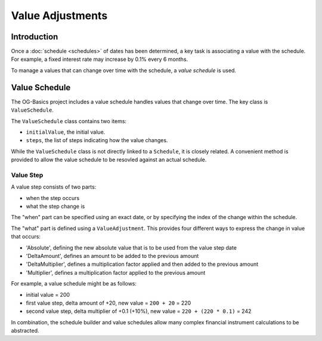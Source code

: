 =================
Value Adjustments
=================

Introduction
============

Once a :doc:`schedule <schedules>` of dates has been determined, a key task is associating a value with the schedule.
For example, a fixed interest rate may increase by 0.1% every 6 months.

To manage a values that can change over time with the schedule, a *value schedule* is used.


Value Schedule
==============

The OG-Basics project includes a value schedule handles values that change over time.
The key class is ``ValueSchedule``.

The ``ValueSchedule`` class contains two items:

* ``initialValue``, the initial value.
* ``steps``, the list of steps indicating how the value changes.

While the ``ValueSchedule`` class is not directly linked to a ``Schedule``, it is closely related.
A convenient method is provided to allow the value schedule to be resovled against an actual schedule.

Value Step
----------

A value step consists of two parts:

* when the step occurs
* what the step change is

The "when" part can be specified using an exact date, or by specifying the index of the change within the schedule.

The "what" part is defined using a ``ValueAdjustment``.
This provides four different ways to express the change in value that occurs:

* 'Absolute', defining the new absolute value that is to be used from the value step date
* 'DeltaAmount', defines an amount to be added to the previous amount
* 'DeltaMultiplier', defines a multiplication factor applied and then added to the previous amount
* 'Multiplier', defines a multiplication factor applied to the previous amount

For example, a value schedule might be as follows:

* initial value = 200
* first value step, delta amount of +20, new value = ``200 + 20`` = 220
* second value step, delta multiplier of +0.1 (+10%), new value = ``220 + (220 * 0.1)`` = 242

In combination, the schedule builder and value schedules allow many complex financial instrument
calculations to be abstracted.

